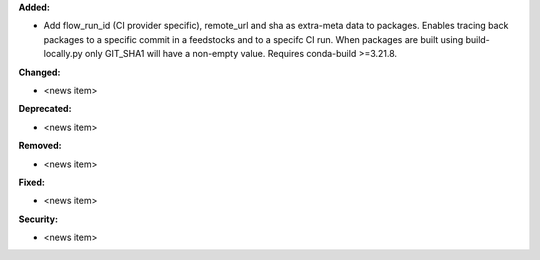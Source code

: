 **Added:**

* Add flow_run_id (CI provider specific), remote_url and sha as extra-meta data to packages.
  Enables tracing back packages to a specific commit in a feedstocks and to a specifc CI run.
  When packages are built using build-locally.py only GIT_SHA1 will have a non-empty value.
  Requires conda-build >=3.21.8.

**Changed:**

* <news item>

**Deprecated:**

* <news item>

**Removed:**

* <news item>

**Fixed:**

* <news item>

**Security:**

* <news item>
